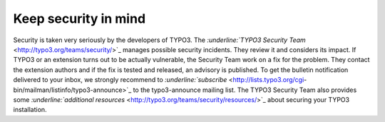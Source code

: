 ﻿

.. ==================================================
.. FOR YOUR INFORMATION
.. --------------------------------------------------
.. -*- coding: utf-8 -*- with BOM.

.. ==================================================
.. DEFINE SOME TEXTROLES
.. --------------------------------------------------
.. role::   underline
.. role::   typoscript(code)
.. role::   ts(typoscript)
   :class:  typoscript
.. role::   php(code)


Keep security in mind
^^^^^^^^^^^^^^^^^^^^^

Security is taken very seriously by the developers of TYPO3. The
`:underline:`TYPO3 Security Team`
<http://typo3.org/teams/security/>`_ manages possible security
incidents. They review it and considers its impact. If TYPO3 or an
extension turns out to be actually vulnerable, the Security Team work
on a fix for the problem. They contact the extension authors and if
the fix is tested and released, an advisory is published. To get the
bulletin notification delivered to your inbox, we strongly recommend
to `:underline:`subscribe`  <http://lists.typo3.org/cgi-
bin/mailman/listinfo/typo3-announce>`_ to the typo3-announce mailing
list. The TYPO3 Security Team also provides some
`:underline:`additional resources`
<http://typo3.org/teams/security/resources/>`_ about securing your
TYPO3 installation.


